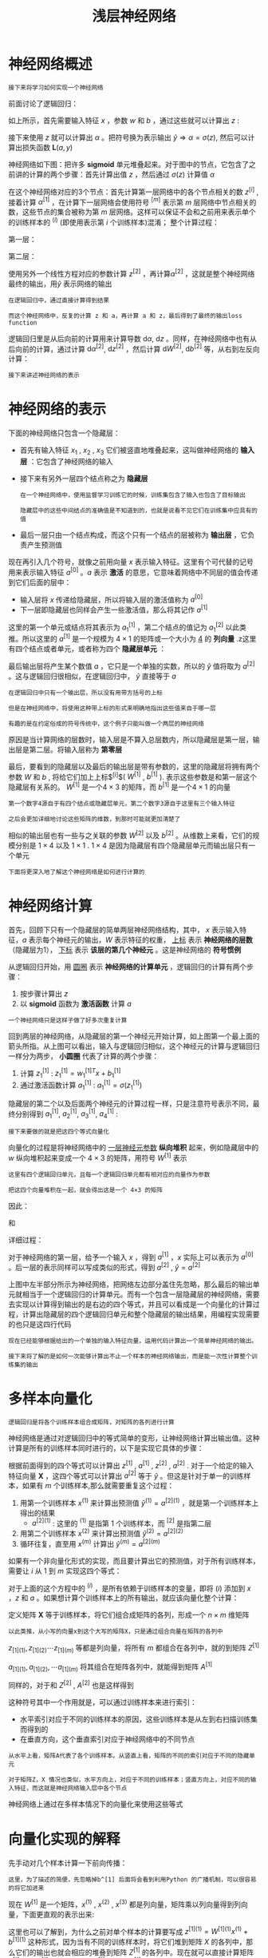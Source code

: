 #+TITLE: 浅层神经网络
#+HTML_HEAD: <link rel="stylesheet" type="text/css" href="../css/main.css" />
#+HTML_LINK_UP: ./basics.html
#+HTML_LINK_HOME: ./neural-network.html
#+OPTIONS: num:nil timestamp:nil ^:nil
* 神经网络概述

  #+BEGIN_EXAMPLE
    接下来将学习如何实现一个神经网络
  #+END_EXAMPLE

  前面讨论了逻辑回归：

  #+ATTR_HTML: image :width 50% 
  [[file:../pic/L1_week3_1.png]] 

  \begin{equation}                        
  \left. 
  \begin{array}{c}
  x \\ 
  w \\ 
  b
  \end{array}
  \right\} \Longrightarrow z = w^Tx + b
  \end{equation}                          

  如上所示，首先需要输入特征 $x$ ，参数 $w$ 和 $b$ ，通过这些就可以计算出 $z$ : 

  \begin{equation}                        
  \left. 
  \begin{array}{c}
  x \\ 
  w \\ 
  b
  \end{array}
  \right\} \Longrightarrow z = w^Tx + b \Longrightarrow \alpha = \sigma(z) \Longrightarrow \mathbf{L}(a, y) 
  \end{equation}                          

  接下来使用 $z$ 就可以计算出 $\alpha$ 。把符号换为表示输出 $\hat{y} \Longrightarrow \alpha = \sigma(z)$, 然后可以计算出损失函数 $\mathbf{L}(a, y)$ 

  神经网络如下图：把许多 $\mathbf{sigmoid}$ 单元堆叠起来。对于图中的节点，它包含了之前讲的计算的两个步骤：首先计算出值 $z$ ，然后通过 $\sigma(z)$ 计算值 $\alpha$ 


  #+ATTR_HTML: image :width 50% 
  [[file:../pic/L1_week3_2.png]] 

  在这个神经网络对应的3个节点：首先计算第一层网络中的各个节点相关的数 $z^{[i]}$ , 接着计算 $\alpha^{[1]}$ ，在计算下一层网络会使用符号 $^{[m]}$ 表示第 $m$ 层网络中节点相关的数，这些节点的集合被称为第 $m$ 层网络。这样可以保证不会和之前用来表示单个的训练样本的 $^{(i)}$ (即使用表示第 $i$ 个训练样本)混淆； 整个计算过程：

  第一层：

  \begin{equation}                        
  \left. 
  \begin{array}{c}
  x \\ 
  W^{[1]} \\ 
  b^{[1]}
  \end{array}
  \right\} \Longrightarrow z^{[1]} = W^{[1]}x + b^{[1]} \Longrightarrow \alpha^{[1]} = \sigma(z^{[1]}) 
  \end{equation}                          

  第二层：

  \begin{equation}                        
  \left. 
  \begin{array}{c}
  \alpha^{[1]} = \sigma(z^{[1]}) \\ 
  W^{[2]} \\ 
  b^{[2]}
  \end{array}
  \right\} \Longrightarrow z^{[2]} = W^{[2]}\alpha^{[1]} + b^{[2]} \Longrightarrow \alpha^{[2]} = \sigma(z^{[2]}) \Longrightarrow \mathbf{L}(a^{[2]}, y)  
  \end{equation}                          

  使用另外一个线性方程对应的参数计算 $z^{[2]}$ ，再计算$\alpha^{[2]}$ ，这就是整个神经网络最终的输出，用$\hat{y}$ 表示网络的输出 

  #+BEGIN_EXAMPLE
    在逻辑回归中，通过直接计算得到结果

    而这个神经网络中，反复的计算 z 和 a，再计算 a 和 z，最后得到了最终的输出loss function
  #+END_EXAMPLE

  逻辑回归里是从后向前的计算用来计算导数 $\mathrm{d} \alpha$, $\mathrm{d} z$ 。同样，在神经网络中也有从后向前的计算，通过计算 $\mathrm{d} \alpha^{[2]}$, $\mathrm{d} z^{[2]}$ ，然后计算 $\mathrm{d} W^{[2]}$, $\mathrm{d} b^{[2]}$ 等，从右到左反向计算：

  \begin{equation}                        
  \left. 
  \begin{array}{c}
  \mathrm{d} \alpha^{[1]} = \mathrm{d} \sigma(z^{[1]}) \\ 
  \mathrm{d} W^{[2]} \\ 
  \mathrm{d} b^{[2]}
  \end{array}
  \right\} \Longleftarrow \mathrm{d} z^{[2]} = \mathrm{d}(W^{[2]}\alpha^{[1]} + b^{[2]}) \Longleftarrow \mathrm{d} \alpha^{[2]} = \mathrm{d} \sigma(z^{[2]}) \Longleftarrow \mathrm{d} \mathbf{L}(a^{[2]}, y)  
  \end{equation}                          

  #+BEGIN_EXAMPLE
    接下来讲述神经网络的表示
  #+END_EXAMPLE
* 神经网络的表示

  下面的神经网络只包含一个隐藏层：

  #+ATTR_HTML: image :width 50% 
  [[file:../pic/L1_week3_3.png]] 

  + 首先有输入特征 $x_1$ , $x_2$ , $x_3$ 它们被竖直地堆叠起来，这叫做神经网络的 *输入层* ：它包含了神经网络的输入
  + 接下来有另外一层四个结点称之为 *隐藏层* 
    #+BEGIN_EXAMPLE
      在一个神经网络中，使用监督学习训练它的时候，训练集包含了输入也包含了目标输出

      隐藏层中的这些中间结点的准确值是不知道到的，也就是说看不见它们在训练集中应具有的值
    #+END_EXAMPLE
  + 最后一层只由一个结点构成，而这个只有一个结点的层被称为 *输出层* ，它负责产生预测值

  现在再引入几个符号，就像之前用向量 $x$ 表示输入特征。这里有个可代替的记号用来表示输入特征 $a^{[0]}$ 。$a$ 表示 *激活* 的意思，它意味着网络中不同层的值会传递到它们后面的层中：
  + 输入层将 $x$ 传递给隐藏层，所以将输入层的激活值称为 $a^{[0]}$
  + 下一层即隐藏层也同样会产生一些激活值，那么将其记作 $a^{[1]}$

  这里的第一个单元或结点将其表示为 $a_1^{[1]}$ ，第二个结点的值记为 $a_1^{[2]}$ 以此类推。所以这里的 $a^{[1]}$ 是一个规模为 $4 \times 1$ 的矩阵或一个大小为 _4_ 的 *列向量* .z这里有四个结点或者单元，或者称为四个 *隐藏层单元* ： 

  \begin{equation}                        
  a^{[1]} = \begin{bmatrix} a_1^{[1]} \\ a_2^{[1]} \\ a_3^{[1]} \\ a_4^{[1]} \\ \end{bmatrix} 
  \end{equation}                          

  最后输出层将产生某个数值 $a$ ，它只是一个单独的实数，所以的 $\hat{y}$ 值将取为 $a^{[2]}$ 。这与逻辑回归很相似，在逻辑回归中， $\hat{y}$ 直接等于 $a$ 

  #+BEGIN_EXAMPLE
    在逻辑回归中只有一个输出层，所以没有用带方括号的上标

    但是在神经网络中，将使用这种带上标的形式来明确地指出这些值来自于哪一层

    有趣的是在约定俗成的符号传统中，这个例子只能叫做一个两层的神经网络
  #+END_EXAMPLE

  原因是当计算网络的层数时，输入层是不算入总层数内，所以隐藏层是第一层，输出层是第二层。将输入层称为 *第零层* 

  #+ATTR_HTML: image :width 50% 
  [[file:../pic/L1_week3_4.png]] 

  最后，要看到的隐藏层以及最后的输出层是带有参数的，这里的隐藏层将拥有两个参数 $W$ 和 $b$ , 将给它们加上上标$^{[i]}$( $W^{[1]}$ , $b^{[1]}$ ). 表示这些参数是和第一层这个隐藏层有关系的。 $W^{[1]}$ 是一个$4 \times 3$ 的矩阵，而 $b^{[1]}$ 是一个$4 \times 1$ 的向量

  #+BEGIN_EXAMPLE
    第一个数字4源自于有四个结点或隐藏层单元，第二个数字3源自于这里有三个输入特征

    之后会更加详细地讨论这些矩阵的维数，到那时可能就更加清楚了
  #+END_EXAMPLE

  相似的输出层也有一些与之关联的参数 $W^{[2]}$ 以及 $b^{[2]}$ 。从维数上来看，它们的规模分别是 $1 \times 4$ 以及 $1 \times 1$ . $1 \times 4$ 是因为隐藏层有四个隐藏层单元而输出层只有一个单元 

  #+BEGIN_EXAMPLE
    下面将更深入地了解这个神经网络是如何进行计算的
  #+END_EXAMPLE
* 神经网络计算
  首先，回顾下只有一个隐藏层的简单两层神经网络结构，其中， $x$ 表示输入特征，$a$ 表示每个神经元的输出，$W$ 表示特征的权重， _上标_ 表示 *神经网络的层数* （隐藏层为1）， _下标_ 表示 *该层的第几个神经元* 。这是神经网络的 *符号惯例*  

  #+ATTR_HTML: image :width 50% 
  [[file:../pic/L1_week3_5.png]] 


  从逻辑回归开始，用 _圆圈_ 表示 *神经网络的计算单元* ，逻辑回归的计算有两个步骤：
  1. 按步骤计算出 $z$
  2. 以 $\mathbf{sigmoid}$ 函数为 *激活函数* 计算 $a$ 

  #+ATTR_HTML: image :width 50% 
  [[file:../pic/L1_week3_6.png]] 

  #+BEGIN_EXAMPLE
    一个神经网络只是这样子做了好多次重复计算
  #+END_EXAMPLE

  回到两层的神经网络，从隐藏层的第一个神经元开始计算，如上图第一个最上面的箭头所指。从上图可以看出，输入与逻辑回归相似，这个神经元的计算与逻辑回归一样分为两步， *小圆圈* 代表了计算的两个步骤：
  1. 计算 $z_1^{[1]}$ : $z_1^{[1]} = w_1^{[1]T}x + b_1^{[1]}$
  2. 通过激活函数计算 $a_1^{[1]}$ : $a_1^{[1]} = \sigma(z_1^{[1]})$ 

  隐藏层的第二个以及后面两个神经元的计算过程一样，只是注意符号表示不同，最终分别得到 $a_1^{[1]}$, $a_2^{[1]}$, $a_3^{[1]}$, $a_4^{[1]}$ :

  \begin{equation} 
      z_1^{[1]} = w_1^{[1]T}x + b_1^{[1]}, a_1^{[1]} = \sigma(z_1^{[1]}) \\ 
      z_2^{[1]} = w_2^{[1]T}x + b_2^{[1]}, a_2^{[1]} = \sigma(z_2^{[1]}) \\ 
      z_3^{[1]} = w_3^{[1]T}x + b_3^{[1]}, a_3^{[1]} = \sigma(z_3^{[1]}) \\ 
      z_4^{[1]} = w_4^{[1]T}x + b_4^{[1]}, a_4^{[1]} = \sigma(z_4^{[1]}) 
  \end{equation} 

  #+BEGIN_EXAMPLE
  接下来要做的就是把这四个等式向量化
  #+END_EXAMPLE
  向量化的过程是将神经网络中的 _一层神经元参数_ *纵向堆积* 起来，例如隐藏层中的 $w$ 纵向堆积起来变成一个 $4 \times 3$ 的矩阵，用符号 $W^{[1]}$ 表示

  #+BEGIN_EXAMPLE
    这里有四个逻辑回归单元，且每一个逻辑回归单元都有相对应的向量作为参数

    把这四个向量堆积在一起，就会得出这是一个 4×3 的矩阵
  #+END_EXAMPLE

  因此：

  \begin{equation}
     z^{[n]} = W^{[n]T}x + b^{[n]}
  \end{equation}

  和 
  \begin{equation}
     a^{[n]} = \sigma(z^{[n]}) 
  \end{equation}

  详细过程：

  \begin{equation}                        
     a^{[1]} = \begin{bmatrix} 
		a_1^{[1]} \\ a_2^{[1]} \\ a_3^{[1]} \\ a_4^{[1]}
	       \end{bmatrix} = \sigma(z^{[1]}) 
  \end{equation}                          


  \begin{equation}
     \begin{bmatrix}
	 z_1^{[1]} \\ z_2^{[1]} \\ z_3^{[1]} \\ z_4^{[1]}   
     \end{bmatrix}  = \overbrace{
		       \begin{bmatrix}
			   \ldots W_1^{[1]T} \ldots \\ \ldots W_2^{[1]T} \ldots \\ \ldots W_3^{[1]T} \ldots \\ \ldots W_4^{[1]T} \ldots 
			\end{bmatrix}
				}^{W^{[1]}} \cdot 
		      \overbrace{
			 \begin{bmatrix}
			    x_1 \\ x_2 \\ x_3   
			 \end{bmatrix}
				}^{input} + 
		      \overbrace{
			 \begin{bmatrix}
			    b_1^{[1]} \\ b_2^{[1]} \\ b_3^{[1]} \\ b_4^{[1]}   
		      \end{bmatrix}
				}^{b^[1]}
  \end{equation}

  对于神经网络的第一层，给予一个输入 $x$ ，得到 $a^{[1]}$ ，$x$ 实际上可以表示为 $a^{[0]}$ 。后一层的表示同样可以写成类似的形式，得到 $a^{[2]}$ , $\hat{y} = a^{[2]}$ 

  #+ATTR_HTML: image :width 70% 
  [[file:../pic/L1_week3_7.png]] 

  上图中左半部分所示为神经网络，把网络左边部分盖住先忽略，那么最后的输出单元就相当于一个逻辑回归的计算单元。而有一个包含一层隐藏层的神经网络，需要去实现以计算得到输出的是右边的四个等式，并且可以看成是一个向量化的计算过程，计算出隐藏层的四个逻辑回归单元和整个隐藏层的输出结果，用编程实现需要的也只是这四行代码

  #+BEGIN_EXAMPLE
    现在已经能够根据给出的一个单独的输入特征向量，运用代码计算出一个简单神经网络的输出。

    接下来将了解的是如何一次能够计算出不止一个样本的神经网络输出，而是能一次性计算整个训练集的输出
  #+END_EXAMPLE 
* 多样本向量化
  #+BEGIN_EXAMPLE
    逻辑回归是将各个训练样本组合成矩阵，对矩阵的各列进行计算
  #+END_EXAMPLE

  神经网络是通过对逻辑回归中的等式简单的变形，让神经网络计算出输出值。这种计算是所有的训练样本同时进行的，以下是实现它具体的步骤：

  #+ATTR_HTML: image :width 50% 
  [[file:../pic/L1_week3_8.png]] 

  根据前面得到的四个等式可以计算出 $z^{[1]}$ , $a^{[1]}$ , $z^{[2]}$ , $a^{[2]}$ . 对于一个给定的输入特征向量 $\mathbf{X}$ ，这四个等式可以计算出 $a^{[2]}$ 等于 $\hat{y}$ 。但这是针对于单一的训练样本，如果有 $m$ 个训练样本,那么就需要重复这个过程：
  1. 用第一个训练样本 $x^{(1)}$ 来计算出预测值 $\hat{y}^{(1)} = a^{[2](1)}$ ，就是第一个训练样本上得出的结果
     + $a^{[2]{(1)}}$ : 这里的 $^{(1)}$ 是指第 $1$ 个训练样本，而 $^{[2]}$ 是指第二层 
  2. 用第二个训练样本 $x^{(2)}$ 来计算出预测值 $\hat{y}^{(2)} = a^{[2](2)}$ 
  3. 循环往复，直至用 $x^{(m)}$ 计算出 $\hat{y}^{(m)} = a^{[2](m)}$ 

  如果有一个非向量化形式的实现，而且要计算出它的预测值，对于所有训练样本，需要让 $i$ 从 $1$ 到 $m$ 实现这四个等式：

  \begin{equation}
     z^{[1](i)} = W^{[1](i)}x^{(i)} + b^{[1](i)} \\ 
     a^{[1](i)} = \sigma(z^{[1](i)}) \\  
     z^{[2](i)} = W^{[2](i)}x^{(i)} + b^{[2](i)} \\ 
     a^{[2](i)} = \sigma(z^{[2](i)}) 
  \end{equation}

  对于上面的这个方程中的 $^{(i)}$ ，是所有依赖于训练样本的变量，即将 $(i)$ 添加到 $x$ ，$z$ 和 $a$ 。如果想计算个训练样本上的所有输出，就应该向量化整个计算：

  \begin{equation}
      X = \begin{bmatrix}
	       \vdots & \vdots & \vdots & \vdots \\
	       x_{(1)} & x_{(2)} & \cdots & x_{(m)} \\
	       \vdots & \vdots & \vdots  & \vdots \\
	 \end{bmatrix}
  \end{equation}

  定义矩阵 $\mathbf{X}$ 等于训练样本，将它们组合成矩阵的各列，形成一个 $n \times m$ 维矩阵

  #+BEGIN_EXAMPLE
  以此类推，从小写的向量x到这个大写的矩阵X，只是通过组合向量在矩阵的各列中
  #+END_EXAMPLE

  \begin{equation}
      Z^{[1]} = \begin{bmatrix}
	       \vdots & \vdots & \vdots & \vdots \\
	       z_{[1](1)} & z_{[1](2)} & \cdots & z_{[1](m)} \\
	       \vdots & \vdots & \vdots  & \vdots \\
	 \end{bmatrix}
  \end{equation}

  $z_{[1](1)},  z_{[1](2)}  \cdots  z_{[1](m)}$ 等都是列向量，将所有 $m$ 都组合在各列中，就的到矩阵 $Z^{[1]}$ 

  \begin{equation}
      A^{[1]} = \begin{bmatrix}
	       \vdots & \vdots & \vdots & \vdots \\
	       a_{[1](1)} & a_{[1](2)} & \cdots & a_{[1](m)} \\
	       \vdots & \vdots & \vdots  & \vdots \\
	 \end{bmatrix}
  \end{equation}

  $a_{[1](1)}, a_{[1](2)}, \cdots  a_{[1](m)}$ 将其组合在矩阵各列中，就能得到矩阵 $A^{[1]}$

  \begin{equation}                        
  \left.
     \begin{array}{c}
     z^{[1](i)} = W^{[1](i)}x^{(i)} + b^{[1](i)} \\ 
     a^{[1](i)} = \sigma(z^{[1](i)}) \\  
     z^{[2](i)} = W^{[2](i)}x^{(i)} + b^{[2](i)} \\ 
     a^{[2](i)} = \sigma(z^{[2](i)})
     \end{array}  
  \right\} \Longrightarrow  
  \left\{
  \begin{array}{c}
  A^{[1]} = \sigma(Z^{[1]}) \\ 
  Z^{[2]} = W^{[2]}A^{[1]}+ b^{[2]} \\ 
  A^{[2]} = \sigma(Z^{[2]})
  \end{array}  
  \right. 
  \end{equation}     

  同样的，对于和 $Z^{[2]}$ , $A^{[2]}$ 也是这样得到 

  这种符号其中一个作用就是，可以通过训练样本来进行索引：
  + 水平索引对应于不同的训练样本的原因，这些训练样本是从左到右扫描训练集而得到的
  + 在垂直方向，这个垂直索引对应于神经网络中的不同节点

  #+BEGIN_EXAMPLE
    从水平上看，矩阵A代表了各个训练样本。从竖直上看，矩阵的不同的索引对应于不同的隐藏单元

    对于矩阵Z，X 情况也类似，水平方向上，对应于不同的训练样本；竖直方向上，对应不同的输入特征，而这就是神经网络输入层中各个节点
  #+END_EXAMPLE


  神经网络上通过在多样本情况下的向量化来使用这些等式
* 向量化实现的解释

  先手动对几个样本计算一下前向传播：

  \begin{equation}
     z^{[1](1)} = W^{[1](1)}x^{(1)} + b^{[1](1)} \\  
     z^{[1](2)} = W^{[1](2)}x^{(2)} + b^{[1](2)} \\ 
     z^{[1](3)} = W^{[1](3)}x^{(3)} + b^{[1](3)} \\ 
  \end{equation}

  #+BEGIN_EXAMPLE
  这里，为了描述的简便，先忽略掉b^[1] 后面将会看到利用Python 的广播机制，可以很容易的将它加进来 
  #+END_EXAMPLE

  现在 $W^{[1]}$ 是一个矩阵，$x^{(1)}$ , $x^{(2)}$ , $x^{(3)}$ 都是列向量，矩阵乘以列向量得到列向量，下面更直观的表示出来: 

  \begin{equation}
  W^{[1]}x = \begin{bmatrix}
	      \ldots \\ 
	      \ldots \\ 
	      \ldots  
	     \end{bmatrix} \cdot 
	     \begin{bmatrix}
	      \vdots & \vdots & \vdots & \vdots\\
	      x^{(1)}& x^{(2)} & x^{(3)} & \vdots \\
	      \vdots & \vdots & \vdots & \vdots 
	     \end{bmatrix} = 
	      \begin{bmatrix}
	      \vdots & \vdots & \vdots & \vdots\\
	      w^{[1]}x^{(1)}& w^{[1]}x^{(2)} & w^{[1]}x^{(3)} & \vdots \\
	      \vdots & \vdots & \vdots & \vdots
	     \end{bmatrix} =
	      \begin{bmatrix}
	      \vdots & \vdots & \vdots & \vdots\\
	      z^{[1](1)}& z^{[1](2)} & z^{[1](3)} & \vdots \\
	      \vdots & \vdots & \vdots & \vdots
	     \end{bmatrix} = Z^{[1]}
  \end{equation} 

  这里也可以了解到，为什么之前对单个样本的计算要写成 $z^{[1](1)} = W^{[1](1)}x^{(1)} + b^{[1](1)}$ 这种形式，因为当有不同的训练样本时，将它们堆到矩阵 $X$ 的各列中，那么它们的输出也就会相应的堆叠到矩阵 $Z^{[1]}$ 的各列中。现在就可以直接计算矩阵$Z^{[1]}$ 加上 $b^{[1]}$ ，因为列向量 $b^{[1]}$ 和矩阵 $Z^{[1]}$ 的列向量有着相同的尺寸，而Python的广播机制对于这种矩阵与向量直接相加的处理方式是，将向量与矩阵的每一列相加

  #+BEGIN_EXAMPLE
    这里只是说明了前向传播的第一步计算的正确向量化实现

    但类似的分析可以发现，前向传播的其它步也可以使用非常相似的逻辑

    即如果将输入按列向量横向堆叠进矩阵，那么通过公式计算之后，也能得到成列堆叠的输出
  #+END_EXAMPLE

  总结：使用向量化的方法，可以不需要显示循环，而直接通过矩阵运算从 $X$ 就可以计算出 $A^{[1]}$ ，实际上 $X$ 可以记为 $A^{[0]}$ ，使用同样的方法就可以由神经网络中的每一层的输入 $A^{[i-1]}$ 计算输出 $A^{[i]}$ 。这些方程有一定对称性，实际上第一个方程也可以写成 $Z^{[1]} = W^{[1]}A^{[0]} + b^{[1]}$ 

  #+BEGIN_EXAMPLE
    以上就是对神经网络向量化实现的正确性的解释

    到目前为止，仅使用sigmoid函数作为激活函数，事实上这并非最好的选择
  #+END_EXAMPLE
* 激活函数
  #+BEGIN_EXAMPLE
    使用一个神经网络时，需要决定使用哪种激活函数用隐藏层上，哪种用在输出节点上

    到目前为止，之前的视频只用过sigmoid激活函数，但是，有时其他的激活函数效果会更好
  #+END_EXAMPLE

  在神经网路的前向传播中，的 $a^{[1]} = \sigma(z^{[1]})$ 和 $a^{[2]} = \sigma(z^{[2]})$ 这两步会使用到 $\mathbf{sigmoid}$ 函数。$\mathbf{sigmoid}$ 函数在这里被称为 *激活函数* ：

  \begin{equation}
  a = \sigma(z) = \frac{1}{1 + e^{-z}}
  \end{equation} 

  更通常的情况下，使用不同的函数 $g(z^{[1]})$ ， $g$ 可以是除了$\mathbf{sigmoid}$ 函数以外的非线性函数： $\mathbf{tanh}$ 函数或者双曲正切函数总体上是都优于 $\mathbf{sigmoid}$ 函数的激活函数

  \begin{equation}
  a = \mathbf{tanh}(z) = \frac{e^z - e^{-z}}{e^z + e^{-z}}
  \end{equation} 

  事实上，$\mathbf{tanh}$ 函数是 $sigmoid$ 的向下平移和伸缩后的结果。对它进行了变形后，穿过了点，并且值域介于+1和-1之间。结果表明，如果在隐藏层上使用 $tanh$ 函数效果总是优于 $sigmoid$ 函数。因为函数值域在-1和+1的激活函数，其均值是更接近零均值的。在训练一个算法模型时，如果使用tanh函数代替sigmoid函数中心化数据，使得数据的平均值更接近0而不是0.5 

  #+BEGIN_EXAMPLE
    在讨论优化算法时，有一点要说明：基本已经不用sigmoid激活函数了，tanh函数在所有场合都优于sigmoid函数。

    但有一个例外：在二分类的问题中，对于输出层，因为的值是0或1，所以想让的数值介于0和1之间，而不是在-1和+1之间。所以需要使用sigmoid激活函数

    在这个例子里看到的是，对隐藏层使用tanh激活函数，输出层使用sigmoid函数
  #+END_EXAMPLE

  在不同的神经网络层中，激活函数可以不同。为了表示不同的激活函数，在不同的层中，使用 _方括号上标_ 来指出 $g$ 上标为 $[1]$ 的激活函数，可能会跟 $g$ 上标 $[2]$ 不同。方括号上标 $[1]$ 代表 *隐藏层* ，方括号上标 $[2]$ 表示 *输出层* 

  #+BEGIN_EXAMPLE
    sigmoid函数和tanh函数两者共同的缺点：

    在z特别大或者特别小的情况下，导数的梯度或者函数的斜率会变得特别小

    最后就会接近于0，导致降低梯度下降的速度
  #+END_EXAMPLE

  在机器学习另一个很流行的函数是： *修正线性单元* 的函数 $\mathbf{ReLu}$ ： 
  \begin{equation}
  a = max(0, z)  
  \end{equation}

  + 只要 $z$ 是正值的情况下，导数恒等于1
  + 当 $z$ 是负值的时候，导数恒等于0
  + 从实际上来说，当使用的导数时， $z=0$ 的导数是没有定义的
    #+BEGIN_EXAMPLE
      但是当编程实现的时候，z的取值刚好等于0.00000001，这个值相当小

      所以，在实践中，不需要担心这个值，z是等于0的时候，假设一个导数是1或者0效果都可以
    #+END_EXAMPLE

  一些选择激活函数的经验法则：
  + 如果输出是0和1值，则输出层选择 $sigmoid$ 函数，然后其它的所有单元都选择 $Relu$ 函数
  + 如果在隐藏层上不确定使用哪个激活函数，那么通常会使用 $Relu$ 激活函数
    + 有时，也会使用 $tanh$ 激活函数，但 $Relu$ 的一个优点是： *当z是负值的时候，导数等于0* 

  也有另一个版本的Relu被称为 $\mathbf{Leaky Relu}$ ，当 $z$ 是负值时，这个函数的值不是等于0，而是轻微的倾斜：

  \begin{equation}
  a = max(0.01z, z)  
  \end{equation}

  #+BEGIN_EXAMPLE
    为什么常数是0.01？当然，可以为学习算法选择不同的参数
  #+END_EXAMPLE

  #+ATTR_HTML: image :width 50%
  [[file:../pic/L1_week3_9.jpg]] 

  #+BEGIN_EXAMPLE
    这个函数通常比Relu激活函数效果要好，尽管在实际中Leaky ReLu使用的并不多
  #+END_EXAMPLE

  两者的优点是：
  1. 在 $z$ 的区间变动很大的情况下，激活函数的导数或者激活函数的斜率都会远大于0。在实践中，使用 $ReLu$ 激活函数神经网络通常会比使用 $sigmoid$ 或者 $tanh$ 激活函数学习的更快
     #+BEGIN_EXAMPLE
       在程序实现 Relu 就是一个if-else语句，而sigmoid函数需要进行浮点四则运算
     #+END_EXAMPLE
  2. $sigmoid$ 和 $tanh$ 函数的导数在正负饱和区的梯度都会接近于0，这会造成 *梯度弥散* ，而 $Relu$ 和 $Leaky ReLu$ 函数大于0部分都为常数，不会产生梯度弥散现象。同时应该注意到的是：
     + $Relu$ 进入负半区的时候，梯度为0，神经元此时不会训练，产生所谓的稀疏性
     + $Leaky ReLu$ 不会有这问题
       #+BEGIN_EXAMPLE
	 尽管ReLu的梯度一半都是0，但是，有足够的隐藏层使得z值大于0，所以对大多数的训练数据来说学习过程仍然可以很快
       #+END_EXAMPLE

** 总结

   + $\mathbf{sigmoid}$ 激活函数：除了输出层是一个二分类问题基本不会用它
   + $\mathbf{tanh}$ 激活函数： $tanh$ 是非常优秀的，几乎适合所有场合
   + $\mathbf{ReLu}$ 激活函数：最常用的默认函数
     #+BEGIN_EXAMPLE
       如果不确定用哪个激活函数，就使用ReLu或者Leaky ReLu
     #+END_EXAMPLE

   在选择自己神经网络的激活函数时，有一定的直观感受法

   #+BEGIN_EXAMPLE
     在深度学习中的经常遇到一个问题：在编写神经网络的时候，会有很多选择
     隐藏层单元的个数、激活函数的选择、初始化权值……
     这些选择想得到一个对比较好的指导原则是挺困难的


     这里只提供一种直观的感受，哪一种工业界用的多，哪一种用的少
     但是，自己的神经网络的应用，以及其特殊性，是很难提前知道选择哪些效果更好
     所以通常的建议是：如果不确定哪一个激活函数效果更好，可以把它们都试试
     然后在验证集或者发展集上进行评价看哪一种表现的更好，就去使用它
   #+END_EXAMPLE

* 为什么需要非线性激活函数?
  #+BEGIN_EXAMPLE
    为什么神经网络需要非线性激活函数？

    事实证明：要让你的神经网络能够计算出有趣的函数，就必须使用非线性激活函数
  #+END_EXAMPLE

  在神经网络正向传播的方程，现在去掉函数 $g$ ，然后令 $a^{[1]} = z^{[1]}$ ，或者也可以令 $g(z) = z$ 
  #+BEGIN_EXAMPLE
    这个有时被叫做线性激活函数，更学术点的名字是恒等激励函数
  #+END_EXAMPLE

  为了说明问题把 $a^{[2]} = z^{[2]}$ ，那么这个模型的输出 $y$ 仅仅只是输入特征 $x$ 的线性组合

  改变前面的方程，令

  \begin{equation} 
  a^{[1]} = z^{[1]} = W^{[1]}x + b^{[1]} 
  \end{equation} 

  \begin{equation} 
  a^{[2]} = z^{[2]} = W^{[2]}a^{[1]} + b^{[2]} 
  \end{equation} 

  则可以得出：

  \begin{equation}
  a^{[2]} = z^{[2]} = W^{[2]}(W^{[1]}x + b^{[1]}) + b^{[2]} = W^{[2]}W^{[1]}x + W^{[2]}b^{[1]} + b^{[2]} = W^{'}x + b^{'}
  \end{equation}

  如果是用线性激活函数或者叫恒等激励函数，那么神经网络只是把输入线性组合再输出

  #+BEGIN_EXAMPLE
    稍后学到的深度网络，有很多层的神经网络，很多隐藏层

    事实证明，如果使用线性激活函数或者没有使用一个激活函数，那么无论神经网络有多少层一直在做的只是计算线性函数

    所以不如直接去掉全部隐藏层

    在我们的简单案例中，如果在隐藏层用线性激活函数，在输出层用sigmoid函数

    那么这个模型的复杂度和没有任何隐藏层的标准Logistic回归是一样的z
  #+END_EXAMPLE

  在这里线性隐层一点用也没有，因为这两个线性函数的组合本身就是线性函数，所以除非引入非线性，否则无法计算更有趣的函数，即使网络层数再多也不行；只有一个地方可以使用线性激活函数就是在做机器学习中的回归问题

  #+BEGIN_EXAMPLE
    举个例子，比如想预测房地产价格，这就不是二分类任务0或1，而是一个实数，从0到正无穷

    如果y是个实数，那么在输出层用线性激活函数也许可行，输出也是一个实数，从负无穷到正无穷
  #+END_EXAMPLE

  总而言之，不能在隐藏层用线性激活函数，可以用 $ReLU$ 或者 $tanh$ 或者 $leaky ReLU$ 或者其他的非线性激活函数，唯一可以用线性激活函数的通常就是输出层

  #+BEGIN_EXAMPLE
    理解为什么使用非线性激活函数对于神经网络十分关键，接下来讨论梯度下降
  #+END_EXAMPLE

* 激活函数的导数
  在神经网络中使用反向传播的时候，需要计算激活函数的斜率或者导数。针对以下四种激活，求其导数如下

** sigmod 
   #+ATTR_HTML: image :width 50%
   [[file:../pic/L1_week3_10.png]] 

   \begin{equation}
   \frac{\mathrm{d} g(z)}{\mathrm{d} z} = \frac{1}{1 + e^{-z}}(1 - \frac{1}{1 + e^{-z}}) = g(z)(1-g(z))  
   \end{equation} 

   在神经网络中： $a = g(z) \Longrightarrow g(z)^{'} = \frac{\mathrm{d} g(z)}{\mathrm{d} z} = a(1-a)$ . 注意：
   + $当z = 1 或 z = -1: \frac{\mathrm{d} g(z)}{\mathrm{d} z} \approx 0$ 
   + $当z = 0: \frac{\mathrm{d} g(z)}{\mathrm{d} z} = \frac{1}{4}$

** tanh 
   #+ATTR_HTML: image :width 50%
   [[file:../pic/L1_week3_11.png]] 

   \begin{equation}
    \frac{\mathrm{d} g(z)}{\mathrm{d} z} = 1 - (tanh(z))^{2} 
   \end{equation}

   在神经网络中： $g(z)^{'} = 1 - a^{2}$ 
   + $当z = 1 或 z = -1: \frac{\mathrm{d} g(z)}{\mathrm{d} z} \approx 0$
   + $当z = 0: \frac{\mathrm{d} g(z)}{\mathrm{d} z} = 1 - 0^2 = 1$

** Relu 
   #+ATTR_HTML: image :width 50%
   [[file:../pic/L1_week3_12.png]] 

   \begin{equation}
   g(z)^{'} = \left\{
     \begin{array}{c}
     0 & if \quad z < 0 \\ 
     1 & if \quad z > 0 \\ 
     undefined & if \quad z = 0
     \end{array}
     \right.  
   \end{equation}

   注: 通常在 $z=0$ 的时候给定其导数1 ；当然 $z=0$ 的情况很少

** Leaky Relu 

   与 $Relu$ 类似：

   \begin{equation}
   g(z)^{'} = \left\{
     \begin{array}{c}
     0.01 & if \quad z < 0 \\
     1 & if \quad z > 0 \\
     undefined & if \quad z = 0
     \end{array}
     \right.
   \end{equation}

   注: 通常在 $z=0$ 的时候给定其导数1 ；当然 $z=0$ 的情况很少

* 神经网络的梯度下降
